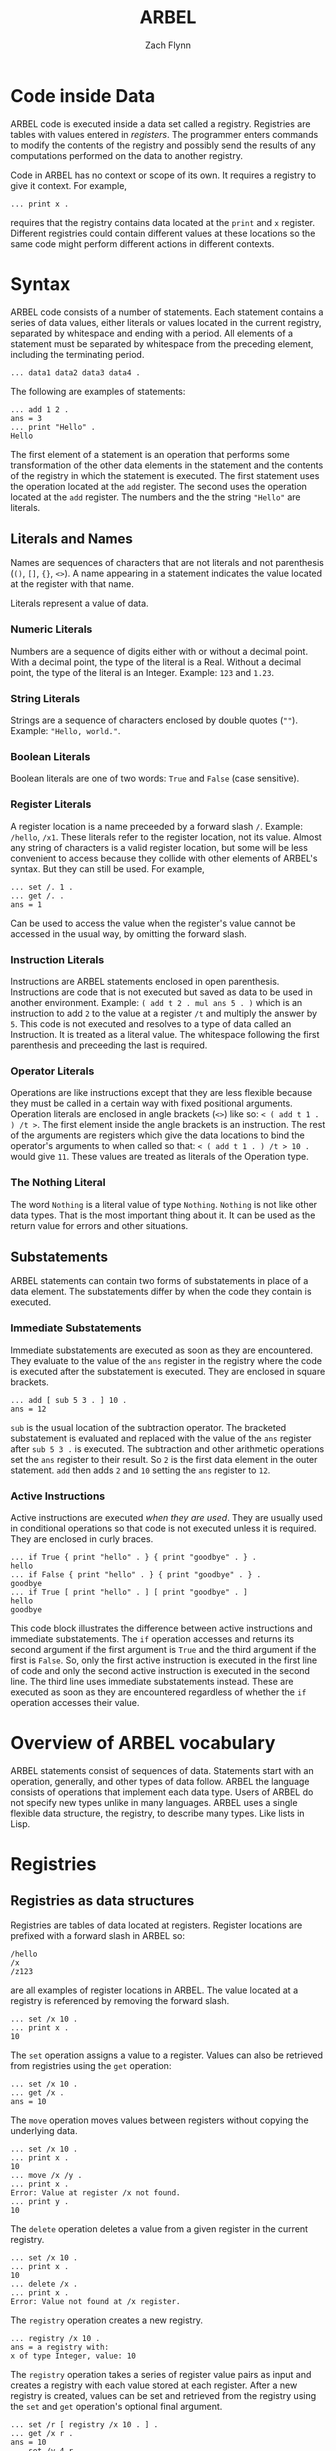 # -*- org-html-preamble-format: (("en" "%t<br>%a<br>%T")); -*-
#+TITLE: ARBEL
#+AUTHOR: Zach Flynn
#+DESCRIPTION: ARBEL is a registry-based environment and language. 

* Code inside Data

ARBEL code is executed inside a data set called a registry.  Registries are tables with values entered in /registers/. The programmer enters commands to modify the contents of the registry and possibly send the results of any computations performed on the data to another registry.

Code in ARBEL has no context or scope of its own.  It requires a registry to give it context.  For example,
#+BEGIN_SRC arbel
... print x .
#+END_SRC

requires that the registry contains data located at the =print= and =x= register.  Different registries could contain different values at these locations so the same code might perform different actions in different contexts.  

* Syntax

ARBEL code consists of a number of statements.  Each statement contains a series of data values, either literals or values located in the current registry, separated by whitespace and ending with a period.  All elements of a statement must be separated by whitespace from the preceding element, including the terminating period.
#+BEGIN_SRC arbel
... data1 data2 data3 data4 .
#+END_SRC

The following are examples of statements:
#+BEGIN_SRC arbel
... add 1 2 .
ans = 3
... print "Hello" .
Hello
#+END_SRC

The first element of a statement is an operation that performs some transformation of the other data elements in the statement and the contents of the registry in which the statement is executed.  The first statement uses the operation located at the =add= register.  The second uses the operation located at the =add= register.  The numbers and the the string ="Hello"= are literals.

** Literals and Names

Names are sequences of characters that are not literals and not parenthesis (=()=, =[]=, ={}=, =<>=).  A name appearing in a statement indicates the value located at the register with that name.

Literals represent a value of data.

*** Numeric Literals
Numbers are a sequence of digits either with or without a decimal point.  With a decimal point, the type of the literal is a Real.  Without a decimal point, the type of the literal is an Integer. Example: =123= and =1.23=.

*** String Literals
Strings are a sequence of characters enclosed by double quotes (=""=). Example: ="Hello, world."=.  

*** Boolean Literals
Boolean literals are one of two words: =True= and =False= (case sensitive).  

*** Register Literals
A register location is a name preceeded by a forward slash =/=.  Example: =/hello=, =/x1=.  These literals refer to the register location, not its value.  Almost any string of characters is a valid register location, but some will be less convenient to access because they collide with other elements of ARBEL's syntax.  But they can still be used.  For example,
#+BEGIN_SRC arbel
... set /. 1 .
... get /. .
ans = 1
#+END_SRC

Can be used to access the value when the register's value cannot be accessed in the usual way, by omitting the forward slash.

*** Instruction Literals
Instructions are ARBEL statements enclosed in open parenthesis.  Instructions are code that is not executed but saved as data to be used in another environment.  Example: =( add t 2 . mul ans 5 . )= which is an instruction to add =2= to the value at a register =/t= and multiply the answer by =5=. This code is not executed and resolves to a type of data called an Instruction.  It is treated as a literal value.  The whitespace following the first parenthesis and preceeding the last is required.

*** Operator Literals
Operations are like instructions except that they are less flexible because they must be called in a certain way with fixed positional arguments.  Operation literals are enclosed in angle brackets (=<>=) like so: =< ( add t 1 . ) /t >=.  The first element inside the angle brackets is an instruction.  The rest of the arguments are registers which give the data locations to bind the operator's arguments to when called so that: =< ( add t 1 . ) /t > 10 .= would give =11=.  These values are treated as literals of the Operation type.

*** The Nothing Literal

The word =Nothing= is a literal value of type =Nothing=.  =Nothing= is not like other data types.  That is the most important thing about it.  It can be used as the return value for errors and other situations.

** Substatements 

ARBEL statements can contain two forms of substatements in place of a data element.  The substatements differ by when the code they contain is executed.  

*** Immediate Substatements

 Immediate substatements are executed as soon as they are encountered.  They evaluate to the value of the =ans= register in the registry where the code is executed after the substatement is executed. They are enclosed in square brackets.

 #+BEGIN_SRC arbel
 ... add [ sub 5 3 . ] 10 .
 ans = 12
 #+END_SRC

 =sub= is the usual location of the subtraction operator.  The bracketed substatement is evaluated and replaced with the value of the =ans= register after =sub 5 3 .= is executed.   The subtraction and other arithmetic operations set the =ans= register to their result.  So =2= is the first data element in the outer statement.  =add= then adds =2= and =10= setting the =ans= register to =12=.

*** Active Instructions

 Active instructions are executed /when they are used/.  They are usually used in conditional operations so that code is not executed unless it is required.  They are enclosed in curly braces.
 #+BEGIN_SRC arbel
 ... if True { print "hello" . } { print "goodbye" . } .
 hello
 ... if False { print "hello" . } { print "goodbye" . } .
 goodbye
 ... if True [ print "hello" . ] [ print "goodbye" . ]
 hello
 goodbye
 #+END_SRC

 This code block illustrates the difference between active instructions and immediate substatements.  The =if= operation accesses and returns its second argument if the first argument is =True= and the third argument if the first is =False=.  So, only the first active instruction is executed in the first line of code and only the second active instruction is executed in the second line.  The third line uses immediate substatements instead.  These are executed as soon as they are encountered regardless of whether the =if= operation accesses their value.

* Overview of ARBEL vocabulary

ARBEL statements consist of sequences of data.  Statements start with an operation, generally, and other types of data follow.  ARBEL the language consists of operations that implement each data type.  Users of ARBEL do not specify new types unlike in many languages.  ARBEL uses a single flexible data structure, the registry, to describe many types.  Like lists in Lisp.

* Registries

** Registries as data structures
Registries are tables of data located at registers.  Register locations are prefixed with a forward slash in ARBEL so:
#+BEGIN_SRC arbel
/hello
/x
/z123
#+END_SRC

are all examples of register locations in ARBEL.  The value located at a registry is referenced by removing the forward slash.
#+BEGIN_SRC arbel
... set /x 10 .
... print x .
10
#+END_SRC

The =set= operation assigns a value to a register. Values can also be retrieved from registries using the =get= operation:
#+BEGIN_SRC arbel
... set /x 10 .
... get /x .
ans = 10
#+END_SRC

The =move= operation moves values between registers without copying the underlying data.
#+BEGIN_SRC arbel
... set /x 10 .
... print x .
10
... move /x /y .
... print x .
Error: Value at register /x not found.
... print y .
10
#+END_SRC

The =delete= operation deletes a value from a given register in the current registry.
#+BEGIN_SRC arbel
... set /x 10 .
... print x .
10
... delete /x .
... print x .
Error: Value not found at /x register.
#+END_SRC 

The =registry= operation creates a new registry.
#+BEGIN_SRC arbel
... registry /x 10 .
ans = a registry with:
x of type Integer, value: 10
#+END_SRC

The =registry= operation takes a series of register value pairs as input and creates a registry with each value stored at each register.  After a new registry is created, values can be set and retrieved from the registry using the =set= and =get= operation's optional final argument.
#+BEGIN_SRC arbel
... set /r [ registry /x 10 . ] .
... get /x r .
ans = 10
... set /y 4 r .
... get /y r .
ans = 4
#+END_SRC

Values in other registries can also be accessed by using the colon syntax.  The value located at a certain register in another registry can be written as:
#+BEGIN_SRC arbel
registry:register
#+END_SRC

For example,
#+BEGIN_SRC arbel
... set /r [ registry /x 10 . ] .
... print r:/x .
10
... set /y /x .
... print r:y .
10
#+END_SRC

This notation can be nested.  So a value in a registry located at a register inside another registry can be accessed with:
#+BEGIN_SRC arbel
registry:register:register
#+END_SRC

Where the first register is the location of another registry inside the registry.  Like so,
#+BEGIN_SRC arbel
... set /r [ registry /s [ registry /x 10 . ] . ] .
... print r:/s:/x .
10
#+END_SRC

Elements of a registry can be selected using the =find= operation.  The find operation takes a registry and an operation as arguments.  The operation should take two arguments.  The first is a value in the registry.  The second is the register the value is located at in the registry.  If the element should be selected, the operation should set the =/ans= register to =True=.  If it should not be, the operation should set the =/ans= register to =False=.

#+BEGIN_SRC arbel
... set /r [ list 4 2 3 "hello" . ] .
... print r .
ans = a registry with:
t1 of type Integer, value: 4
t2 of type Integer, value: 2
t3 of type Integer, value: 3
t4 of type String, value: "hello"
... find r < ( is-integer value . ) /value /key > .
ans = a registry with:
t1 of type Integer, value: 4
t2 of type Integer, value: 2
t3 of type Integer, value: 3
#+END_SRC

The =import= operation is used to take the objects from one registry and add them to another. 
#+BEGIN_SRC arbel
... set /r [ registry /x 10 . ] .
... print x .
Error: Value not found at register /x.
... import r .
... print x .
10
#+END_SRC

=exist= checks whether a value is located in a registry.  It sets the =/ans= register to =True= if it is and to =False= if it does not.
#+BEGIN_SRC arbel
... set /x 10 .
... exist /x .
ans = True
... delete /x .
... exist /x .
ans = False
... set /r [ registry /z 50 . ] .
... exist /z r .
ans = True
... exist /z .
ans = False 
#+END_SRC

** Registries as environments

Registries are both a data structure as described above, and an environment in which code is executed.  To change which registry code is being executed in, use the =go-in= operation to change the current registry to another registry.  Use the =go-out= operation to move up to the previous registry.
#+BEGIN_SRC arbel
... /set /r [ registry . ] .
... go-in r .
... set /x 10 .
... print x .
10
... go-out .
... print x .
Error: Value not found at /x register.
... print r:/x .
10
#+END_SRC


An instruction can also be executed in a registry using the =in= operation.
#+BEGIN_SRC arbel
... set /r [ registry /t 1 . ] .
... print r:/t .
1
... in r ( move /t /s . ) .
... print r:/s .
1
... print s .
Error: No value found at register /s.
#+END_SRC

* Registers

Registers are a full-fledged data type.  Register locations can be inserted into a registry.
#+BEGIN_SRC arbel
... set /x /y .
... set x 10 .
... print x .
/y
... print y .
10
#+END_SRC

Registries with an array-like structure often have registers with names like: =/r1,/r2,/r3=.  ARBEL has convenience operations to work with registers like these.

=list= creates registries where each element is at register location =/t1,/t2,/t3,...=.  
#+BEGIN_SRC arbel
... list 1 2 3 .
ans = a registry with:
t1 of type Integer, value: 1
t2 of type Integer, value: 2
t3 of type Integer, value: 3
#+END_SRC

=next= and =previous= set the =/ans= register to the next or previous register for registers that end in numeric values.
#+BEGIN_SRC arbel
... next /element10 .
ans = /element11
... previous /element10 .
ans = /element9
#+END_SRC



* Instructions

Instructions are code literals.  In syntax, they are statements enclosed in open parenthesis. Instructions can be executed with either the =in= or the =call= operations and they are often used as arguments for various operations like loops.  

** In operation

The =in= operation executes the instruction inside an existing registry.

#+BEGIN_SRC arbel
... set /assign-x ( set /x 10 . ) .
... set /y [ registry . ] .
... in y assign-x .
... print x .
Error: Value at register /x not found.
... in _ assign-x .
... print x .
10
#+END_SRC

This example demonstrates both using instructions and how ARBEL code executes inside registries.  The =registry= operation creates a new registry.  The statement =in y assign-x= executes the code in the instruction located at =/assign-x= in the context of the =y= register.  So, within the =y= registry, the value located at =/x= is =10=.  But, because we are currently not inside the =/y= registry, after the =in= command we cannot access those registries so =print x= prints nothing.  The special name =_= refers to the current registry.  So =in _ assign-x= runs the instruction =assign-x= in the current registry.  So =/x= in the current registry now holds the value =10=.

** Call operation

The =call= operation executes the instruction inside a temporary registry defined by the user calling the code.  It then sets the =/ans= register in the calling registry to the value of the =/ans= register in the temporary registry.
#+BEGIN_SRC arbel
... set /add-one ( add t 1 . ) .
... call add-one /t 10 .
ans = 11
#+END_SRC

The =call= operations takes an instruction and then alternating register value pairs as arguments.  The register value pairs define the state of the temporary registry when the code is run.  Because the caller of the code defines the state of the registry, any non-literal can be modified by the caller.
#+BEGIN_SRC arbel
... set /add-one ( add t 1 . ) .
... call add-one /t 10 .
ans = 11
... call add-one /t 10 /add sub .
ans = 9
#+END_SRC

The second line typically located at the register =/add= (the =add= operation) with the operation located at the register =/sub= (the =sub= operation).  But it only makes this replacement in the temporary registry.  The registry calling the code is unaffected by this change.  So =call add-one /t 10 /add sub= subtracts =1= from =10= instead of adds.

The main difference between the =in= and =call= operation is that the =call= operation moves the value of =/ans= in the temporary registry it creates back to the calling registry.  The =in= operation is typically used for modifying registries and the =call= operation is typically used for computations.

As a convenience, if an instruction is the first data object in a statement, ARBEL assumes that you want to =call= it.  It operates exactly the same as if you had included the =call= operation itself.
#+BEGIN_SRC arbel
... set /add-one ( add t 1 . ) .
... add-one /t 10
ans = 10
#+END_SRC

=answer= is a useful operation when calling instructions.  =answer= sets the =/ans= register to whatever argument is provided to the operation.  It highlights that the data is being returned to the registry that called the operation, but =answer DATA= is functionally equivalent to =set /ans DATA=.

** The collapse and do operations

The =collapse= and =do= operations iterate over the elements of a registry and create a new registry.  

The =collapse= operation aggregates over data at a number of registries.  Collapse makes use of a special structure put on the registry where some registers have the form =/prefixNNN...N=  where =NNN...N= is a natural number.  The =list= operation creates a registry with this form where the prefix is =t=.
#+BEGIN_SRC arbel
... set /r [ list 1 2 3 . ] .
... print r .
ans = a registry with:
t1 of type Integer, value: 1
t2 of type Integer, value: 2
t3 of type Integer, value: 3
... collapse add r /t .
ans = 6
#+END_SRC

The =collapse= operation takes an operation that takes (at least) two arguments as its first argument.  Elements of the registry provided in the second argument that match the prefix provided in the third argument are fed in sequentially to the operation.  The collapse operation does the equivalent of:
#+BEGIN_SRC arbel
... add r:/t1 r:/t2 .
ans = 3
... add ans r:/t3 .
ans = 6
#+END_SRC

The =do= operation applies another operation to all elements in a registry.

** Defining operations

Most new procedures that a programmer writes in ARBEL are instructions, but it is sometimes useful to have "positional" arguments like operations.  Users write operations by writing instructions and assigning argument numbers to different registers in the temporary registry. They can be defined using angle brackets or the =op= operation.

#+BEGIN_SRC arbel
... set /add-one [ op ( add t 1 . ) /t . ] .
... add-one 5 .
ans = 6
... set /add-one < ( add t 1 . ) /t > .
... add-one 5 .
ans = 6
#+END_SRC

* Booleans and Control Flow

The primary "control flow" operations in ARBEL are =if= and =while=.  Control flow in ARBEL is achieved with operations that execute code repeatedly or conditionally.

** The if operation

=if= takes three arguments.  If its first argument is =True=, it sets the =/ans= register to the second argument.  If the third argument is =False=, it sets the =/ans= register to the third argument.
#+BEGIN_SRC arbel
... set /gt-3 < ( gt t 3 . ) /t > .
... set /max-3 < ( if [ gt-3 t . ] 3 t . ) /t > .
... max-3 4 .
ans = 3
... max-3 2 .
ans = 2
#+END_SRC

Frequently, we would like to execute some code if a condition is =True= and another piece of code if a condition is =False=.  To do this using the =if= operation, ARBEL uses active instructions.  Because active instructions are only executed if the code attempts to use the value, the statements will not be evaluated unless the =if= operation attempts to access its second or third argument.  Continuing from the above block of code,

#+BEGIN_SRC arbel
... if [ gt-3 4 . ] { print "Greater than 3." . } { print "Less than or equal to 3." . } .
Greater than 3.
... if [ gt-3 2 . ] { print "Greater than 3." . } { print "Less than or equal to 3." . } .
Less than or equal to 3.
... if [ gt-3 3 . ] { print "Greater than 3." . } { print "Less than or equal to 3." . } .
Less than or equal to 3.
#+END_SRC

** The while operation

=while= is the other main control flow operation in ARBEL.  =while= takes two instructions as arguments.  The first instruction is executed first in the current registry.  If the instruction sets the =/ans= register to =True=, the second instruction is executed in the current registry as well.  Then, the first instruction is executed again.  If it is =True=, the second instruction is executed again, and so on.

#+BEGIN_SRC arbel
... set /i 1 .
... while ( lt i 10 . )
          ( 
            print i . 
            set /i [ add i 1 . ] .
          ) .
1
2
3
4
5
6
7
8
9
#+END_SRC

** Logical concatenation

ARBEL also includes logical operations: =and=, =or=, and =not=.  

=and= and =or= take any number of Boolean arguments.  =and= sets the =/ans= register to =True= if all arguments are =True= and to =False= otherwise.  =or= sets the =/ans= register to =True= if any arguments are =True= and to =False= otherwise.  Both operations short circuit as soon as the result is clear.  This is only relevant if active expressions are used with =and= or =or=.  Because this is the only way that accessing the values has an effect on the program.  This behavior is useful for checking whether some condition is true before executing a command.

#+BEGIN_SRC arbel
... set /f ( or [ is-integer x . ] 
           { set /x [ add x 1 . ] . answer True . ] . } . 
             answer x . 
           ) .
... f /x 3.4 .
ans = 3.4
... f /x 10 .
ans = 11
#+END_SRC

* Numbers

ARBEL has two kinds of numeric data.  It has Real numbers (numbers with a decimal point) and Integer numbers (numbers without a decimal point). 

** Arithmetic
Real and Integer types are different in ARBEL, but the basic arithmetic operations do silently convert between the two.  Whenever both a Real and an Integer are used in arithmetic, the =/ans= register is a Real number.  The basic arithmetic operations are =add=, =sub=, =mul=, and =div=.  Dividing two integers gives an integer answer.  

#+BEGIN_SRC arbel
... add 1 2.0 .
ans = 3.0
... sub 4 1 .
ans = 3
... mul 2.5 2 .
ans = 5.0
... div 5 2 .
ans = 2
... div 5.0 2 .
ans = 2.5
#+END_SRC

The arithmetic operations can take any number of arguments so that three numbers could be summed by:

#+BEGIN_SRC arbel
... add 5 2 3 .
ans = 10
#+END_SRC

** Comparison

The numeric comparison operators are =gt= (greater than), =lt= (less than), =eq= (equal to), =lt-eq= (less than or equal to), and =gt-eq= (greater than or equal to).  These operations can also take any number of arguments.  These operations set the =/ans= register to =True= if the comparison is true and to =False= if it is false.

#+BEGIN_SRC arbel
... gt 4 3 .
ans = True 
... gt 10 2 3 4 5 .
ans = False
... gt 10 5 3 .
ans = True
#+END_SRC

** Exponentiation
The built in operations for exponentiation are =exp= to compute the natural exponent of a number, =log= to compute the natural logarithm of a number, and =power= to raise a number to a given power.

#+BEGIN_SRC arbel
... exp 1 .
ans = 2.718282
... log 2 .
ans = 0.693147
... power 2 0.5 .
ans = 1.414214
#+END_SRC

** Modulus

The modulus operation is =mod=.  It computes both the Integer and the Real modulus.

#+BEGIN_SRC arbel
... mod 5 2 .
ans = 1
... mod 5.0 2.6
ans = 2.4
#+END_SRC

** Increment and Decrement

For efficiency in loops, ARBEL includes operations to increment and decrement Integer values /in place/, without copying the value.
#+BEGIN_SRC arbel 
... set /x 5 .
... print x .
5
... incr x .
... print x .
6
... decr x .
... print x .
5
#+END_SRC

* Strings

Strings are ARBEL's data type for handling text data.  A literal string is text enclosed in double-quotes, like so: ="hello"=.  String literals can include the following escape sequences to input characters that would otherwise be difficult to insert.

| Escape Sequence  | Meaning          |
|------------------+------------------|
| \\               | \                |
| \'               | ' (single-quote) |
| \t               | tab              |
| \n               | newline          |
| \r               | carriage return  |
| ' (single-quote) | " (double quote) |
|------------------+------------------|

Strings are UTF-8 compliant so Unicode characters are valid characters and will be counted as single characters by string operations.  

** String manipulation

The =string-length= operation sets the =/ans= register to the number of characters in the string.

#+BEGIN_SRC arbel
... string-length "hello" .
ans = 5
... string-length "dÅµr" .
ans = 3
#+END_SRC

The =substring= operation sets the =/ans= register to a substring of =string= from characters =index1= to =index2=.  

#+BEGIN_SRC arbel
substring string index1 index2 .
#+END_SRC

ARBEL strings start at position =1=.  Indexes less than or equal to =0= have a special meaning.  They count backwards from the last character in the string.  So position =0= is the last character in the String.  There is no "character" type in ARBEL so =substring= is the primary way to access elements of strings.

#+BEGIN_SRC arbel
... substring "hello" -1 0 .
ans = "lo"
... substring "hello" 1 2 .
ans = "he"
... substring "hello" 3 3 .
ans = "l"
#+END_SRC

ARBEL provides the =string-append= operation to concatenate strings.  

#+BEGIN_SRC arbel
... string-append "hello " "world" .
ans = "hello world"
#+END_SRC

The =string-append= operation take an arbitrary number of arguments so, the following works as well.

#+BEGIN_SRC arbel
... string-append "hello" "world" "\nhi!" .
ans = "helloworld
hi!"
#+END_SRC

Using the =collapse= operation with =string-append= is a useful way to join a list of strings.

#+BEGIN_SRC arbel
... collapse string-append [ list "h" "e" "l" "l" "o" . ] /t .
ans = "hello"
#+END_SRC

** Regular expressions

ARBEL implements the POSIX regular expression language using the =match= and =replace= operations.  The =match= operation returns =matches= in a registry structure and =replace= sets the =/ans= register to the original string with all matches replaced with a given replacement string.

The syntax for the =match= operation is:

#+BEGIN_SRC arbel
... match regex string |max matches|
#+END_SRC

Where =|max matches|= is an optional argument denoting the maximum number of matches to return.  By default, it is =0= which indicates to return all matches.  If it is =2=, it would return the first two matches.  =match= sets the =/ans= registry to a registry that contains a registry for each match that divides the matched string into any groups specified in the regular expression.  For example,

#+BEGIN_SRC arbel
... match "el" "hello hello" .
ans = a registry with:
t1 of type Registry, value: a registry with:
t0 of type String, value: "el"
t2 of type Registry, value: a registry with:
t0 of type String, value: "el"
... match "(e)(l)" "hello hello" .
t1 of type Registry, value: a registry with:
t0 of type String, value: "el"
t1 of type String, value: "e"
t2 of type String, value: "l"
t2 of type Registry, value: a registry with:
t0 of type String, value: "el"
t1 of type String, value: "e"
t2 of type String, value: "l"
#+END_SRC

Each match contains the full match at =/t0= and then the subgroup matches at =/tGROUP=.

The =replace= operation is similar.  Its syntax is:

#+BEGIN_SRC arbel
... replace regex replacement original-string |max matches|
#+END_SRC

The optional =|max matches|= argument limits the number of replacements to make.  =replacement= is the string to replace all matches with.

#+BEGIN_SRC arbel
... replace "h" "e" "hello" .
ans = "eello" .
#+END_SRC

* Files

ARBEL provides a File type to manage writing and reading streams of data.  

The =open-file= operation... opens a file, setting the =/ans= register to the resulting file object.

#+BEGIN_SRC arbel
... open-file "myfile.txt" .
ans = A file
#+END_SRC

To read from the File, we can use the =read=, =read-char=, or =read-line= operations.  The =read= operation is primarily useful for reading binary data.  It reads a single byte from the file and sets the =/ans= register to the Integer value of the byte.  =read-char= and =read-line= are the primary operations for reading text files.  =read-char= reads a single character and sets the =/ans= register to a String result.  =read-line= reads a full line into a String.  Each of these operations modifies the state of the File.  The next read will grab the next character and so on.  When reading is complete, the read operations set the =/ans= register to =Nothing=

Suppose the file ="myfile.txt"= referenced above contained the following line only: =hello, world=

#+BEGIN_SRC arbel
... set /f [ open-file "myfile.txt" . ] .
... read f .
ans = 104
... read-char f .
ans = "e"
... read-line f .
ans = "llo, world"
#+END_SRC


Reading-by character works in Unicode as well.  Suppose =myfile.txt= contains only the word: =dŵr.=.

#+BEGIN_SRC arbel
... set /f [ open-file "myfile.txt" . ] .
... read-char f .
ans = "d"
... read-char f .
ans = "ŵ"
#+END_SRC

To close a file, ARBEL provides the =close= operation.  The =close= operation takes the register at which the File is located as its argument because ARBEL also needs to remove the File value from the register after closing the file.

#+BEGIN_SRC arbel
... set /f [ open-file "myfile.txt" . ] .
... close /f .
#+END_SRC

* Tasks (concurrent programs)

ARBEL can be used to write concurrent (multi-threaded) programs using Task objects.  ARBEL's tasks are a type of data.  You can do everything to them that you can do to other data (move it, delete it, etc).

Tasks are created with the =task= operation.  The =task= operation takes three arguments.  The first gives the register to assign the Task to.  The second gives the /body/ of the Task, an instruction that the Task will execute when it is run (Tasks do not immediately start running on creation).  The third argument is the initial state of the task, a registry defining the environment in which the task will run.

#+BEGIN_SRC arbel
... task /my-task ( commands to run... ) [ registry . ] .
#+END_SRC

Tasks are started with the =run-task= operation.  =run-task= takes a single argument, the task to start running.  Running a task means that the instruction that forms the body of the task is executed.  Only one instance of the task can be running at a given time but the same task executed can be executed multiple times (the state of the task will not revert when it is run again).

The structure of a task is described in the below table:

| Element | Description                                                                                              |
|---------+----------------------------------------------------------------------------------------------------------|
| Body    | The instruction run in a separate thread from the main ARBEL thread.                                     |
| State   | A Registry that contains the current state of the task.  The registry being modified by the Task's body. |
| Queue   | A Registry that contains data queued to pass from the main thread to the Task's thread or vice-versa.    |
|---------+----------------------------------------------------------------------------------------------------------|

A Task's state registry is entirely /separate/ from the current registry.  There is no way to directly access data in a task except in the body of the task.  No data in the Task's queue can be accessed directly in any thread. Data can be sent between the main thread and the task thread using operations.

Tasks /accept/ data when they take data from their queue and move it into their state registry.  They can do this with one of three operations: =accept=, =accept-or=, and =select=.

The =accept= operation takes a register as an argument and waits for data to be available at that register in the Task's queue.  A Task can be provided as an optional second argument to look for the data in another task's queue. Once that data is available, it sets the =/ans= register in the Task's state registry to the value of the data.  =accept= is /blocking/ so no other code will be executed in the thread running the =accept= operation until the data is available in the queue.

The =queue= operation moves data from one registry into the queue of another Task.  It tasks a registry to set in the queue registry, the data to use, and the task's queue to access.

#+BEGIN_SRC arbel
... task /t1 ( print [ accept /hello . ] . ) .
... run-task t1 .
... queue /hello "Hi!" t1 .
Hi!
#+END_SRC

Because the =accept= operation blocks the thread until the data is entered into the queue, it cannot be used when the data is optional.  ARBEL provides two other operations.

The =accept-or= operation checks whether data exists at a certain register in the queue, if it does, it sets the =/ans= register to the result.  If not, it executes its second argument, an instruction, in its state registry.  This operation does not block.  It checks once if the data is available and otherwise executes the instruction.  For example, in a Task body, we might have:

#+BEGIN_SRC arbel
accept-or /hello ( set /hello "Hello." ) .
#+END_SRC

The main use of =accept-or= is to provide default values for missing data or to do something else if data is not available.

Alternatively, the =select= operation executes one of several instructions if data comes in at any number of registers.

   The =select= operation is run /in the Task thread/ and takes paired registers and instructions as arguments.  It waits until data is set in the queue at /any/ of the registers.  When one of the registers has data its associated instruction is executed in the Task's state registry with the =/ans= register initial set to the data from the queue.

** Sending data to a Task

   The =queue= operation copies data into a Task's queue at a given registry in the queue.  







* Interacting with the Shell
* Examples

** Short Examples

** Complete Program
